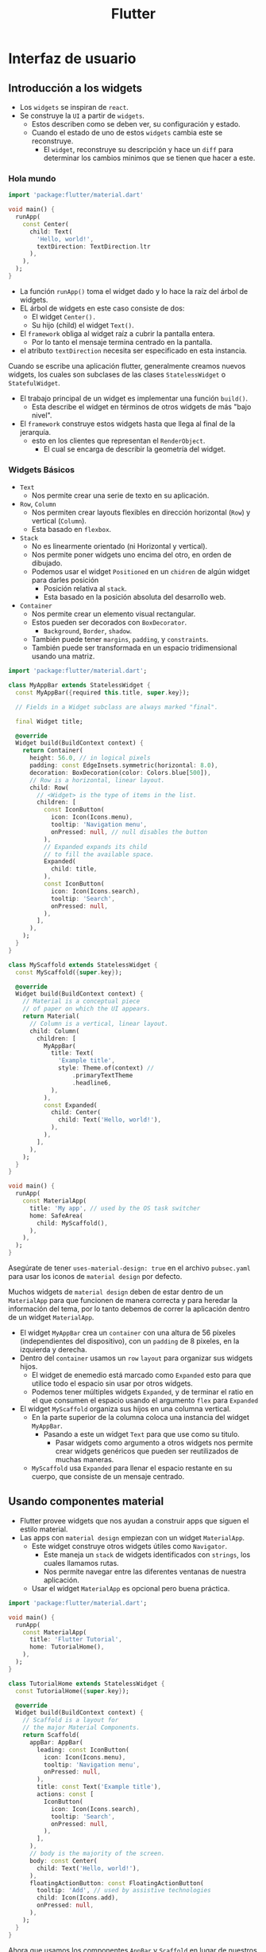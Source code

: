 #+TITLE: Flutter

* Interfaz de usuario
** Introducción a los widgets
- Los =widgets= se inspiran de =react=.
- Se construye la =UI= a partir de =widgets=.
  - Estos describen como se deben ver, su configuración y estado.
  - Cuando el estado de uno de estos =widgets= cambia este se reconstruye.
    - El =widget=, reconstruye su descripción y hace un =diff= para determinar los cambios minimos que se tienen que hacer a este.

*** Hola mundo

#+begin_src dart
import 'package:flutter/material.dart'

void main() {
  runApp(
    const Center(
      child: Text(
        'Hello, world!',
        textDirection: TextDirection.ltr
      ),
    ),
  );
}
#+end_src

- La función =runApp()= toma el widget dado y lo hace la raíz del árbol de widgets.
- EL árbol de widgets en este caso consiste de dos:
  - El widget =Center().=
  - Su hijo (child) el widget =Text()=.
- El =framework= obliga al widget raíz a cubrir la pantalla entera.
  - Por lo tanto el mensaje termina centrado en la pantalla.
- el atributo =textDirection= necesita ser especificado en esta instancia.

Cuando se escribe una aplicación flutter, generalmente creamos nuevos widgets, los cuales
son subclases de las clases =StatelessWidget= o =StatefulWidget=.

- El trabajo principal de un widget es implementar una función =build()=.
  - Esta describe el widget en términos de otros widgets de más "bajo nivel".
- El =framework= construye estos widgets hasta que llega al final de la jerarquía.
  - esto en los clientes que representan el =RenderObject=.
    - El cual se encarga de describir la geometría del widget.

*** Widgets Básicos
- =Text=
  - Nos permite crear una serie de texto en su aplicación.
- =Row=, =Column=
  - Nos permiten crear layouts flexibles en dirección horizontal (=Row=) y vertical (=Column=).
  - Esta basado en =flexbox=.
- =Stack=
  - No es linearmente orientado (ni Horizontal y vertical).
  - Nos permite poner widgets uno encima del otro, en orden de dibujado.
  - Podemos usar el widget =Positioned= en un =chidren= de algún widget para darles posición
    - Posición relativa al =stack=.
    - Esta basado en la posición absoluta del desarrollo web.
- =Container=
  - Nos permite crear un elemento visual rectangular.
  - Estos pueden ser decorados con =BoxDecorator=.
    - =Background=, =Border=, =shadow=.
  - También puede tener =margins=, =padding=, y =constraints=.
  - También puede ser transformada en un espacio tridimensional usando una matriz.

#+begin_src dart
import 'package:flutter/material.dart';

class MyAppBar extends StatelessWidget {
  const MyAppBar({required this.title, super.key});

  // Fields in a Widget subclass are always marked "final".

  final Widget title;

  @override
  Widget build(BuildContext context) {
    return Container(
      height: 56.0, // in logical pixels
      padding: const EdgeInsets.symmetric(horizontal: 8.0),
      decoration: BoxDecoration(color: Colors.blue[500]),
      // Row is a horizontal, linear layout.
      child: Row(
        // <Widget> is the type of items in the list.
        children: [
          const IconButton(
            icon: Icon(Icons.menu),
            tooltip: 'Navigation menu',
            onPressed: null, // null disables the button
          ),
          // Expanded expands its child
          // to fill the available space.
          Expanded(
            child: title,
          ),
          const IconButton(
            icon: Icon(Icons.search),
            tooltip: 'Search',
            onPressed: null,
          ),
        ],
      ),
    );
  }
}

class MyScaffold extends StatelessWidget {
  const MyScaffold({super.key});

  @override
  Widget build(BuildContext context) {
    // Material is a conceptual piece
    // of paper on which the UI appears.
    return Material(
      // Column is a vertical, linear layout.
      child: Column(
        children: [
          MyAppBar(
            title: Text(
              'Example title',
              style: Theme.of(context) //
                  .primaryTextTheme
                  .headline6,
            ),
          ),
          const Expanded(
            child: Center(
              child: Text('Hello, world!'),
            ),
          ),
        ],
      ),
    );
  }
}

void main() {
  runApp(
    const MaterialApp(
      title: 'My app', // used by the OS task switcher
      home: SafeArea(
        child: MyScaffold(),
      ),
    ),
  );
}
#+end_src

Asegúrate de tener =uses-material-design: true= en el archivo =pubsec.yaml= para usar los iconos de =material design= por defecto.


Muchos widgets de =material design= deben de estar dentro de un =MaterialApp= para que funcionen de manera correcta y
para heredar la información del tema, por lo tanto debemos de correr la aplicación dentro de un widget =MaterialApp=.

- El widget =MyAppBar= crea un =container= con una altura de 56 píxeles (independientes del dispositivo),
  con un =padding= de 8 pixeles, en la izquierda y derecha.
- Dentro del =container= usamos un =row= =layout= para organizar sus widgets hijos.
  - El widget de enemedio está marcado como =Expanded= esto para que utilice todo el espacio sin usar por otros widgets.
  - Podemos tener múltiples widgets =Expanded=, y de terminar el ratio en el que consumen el espacio usando el argumento =flex=
    para =Expanded=
- El widget =MyScaffold= organiza sus hijos en una columna vertical.
  - En la parte superior de la columna coloca una instancia del widget =MyAppBar=.
    - Pasando a este un widget =Text= para que use como su titulo.
      - Pasar widgets como argumento a otros widgets nos permite crear widgets genéricos que pueden ser
        reutilizados de muchas maneras.
  - =MyScaffold= usa =Expanded= para llenar el espacio restante en su cuerpo, que consiste de un mensaje centrado.

** Usando componentes material
- Flutter provee widgets que nos ayudan a construir apps que siguen el estilo material.
- Las apps con =material design= empiezan con un widget =MaterialApp=.
  - Este widget construye otros widgets útiles como =Navigator=.
    - Este maneja un =stack= de widgets identificados con =strings=, los cuales llamamos rutas.
    - Nos permite navegar entre las diferentes ventanas de nuestra aplicación.
  - Usar el widget =MaterialApp= es opcional pero buena práctica.

#+begin_src dart
import 'package:flutter/material.dart';

void main() {
  runApp(
    const MaterialApp(
      title: 'Flutter Tutorial',
      home: TutorialHome(),
    ),
  );
}

class TutorialHome extends StatelessWidget {
  const TutorialHome({super.key});

  @override
  Widget build(BuildContext context) {
    // Scaffold is a layout for
    // the major Material Components.
    return Scaffold(
      appBar: AppBar(
        leading: const IconButton(
          icon: Icon(Icons.menu),
          tooltip: 'Navigation menu',
          onPressed: null,
        ),
        title: const Text('Example title'),
        actions: const [
          IconButton(
            icon: Icon(Icons.search),
            tooltip: 'Search',
            onPressed: null,
          ),
        ],
      ),
      // body is the majority of the screen.
      body: const Center(
        child: Text('Hello, world!'),
      ),
      floatingActionButton: const FloatingActionButton(
        tooltip: 'Add', // used by assistive technologies
        child: Icon(Icons.add),
        onPressed: null,
      ),
    );
  }
}
#+end_src

Ahora que usamos los componentes =AppBar= y =Scaffold= en lugar de nuestros widgets custom =MyAppBar= y =MyScaffold=.
nuestra app va a utilizar los estilos de =material design= además de que agregamos un =floatingActionButton=.

#+begin_quote
Material es uno de los dos estilos que incluye flutter, para crear apps con estilo IOS utilizamos componentes
=Cupertino=, ya como =CupertinoApp= o =CupertinoNavigator=.
#+end_quote

- El widget =Scaffold= toma una serie de diferentes widgets como argumentos con nombre.
  - Cada uno toma lugar en el layout del =Scaffold= en el lugar asignado.
- De manera similar el widget =AppBar= nos deja darle widgets para la posición =leading=, =actions= y =title=.

** Manejando Gestos
El primer paso para construir una aplicación interactiva es detectar gestos.

#+begin_src dart
import 'package:flutter/material.dart';

class MyButton extends StatelessWidget {
  const MyButton({super.key});

  @override
  Widget build(BuildContext context) {
    return GestureDetector(
      onTap: () {
        print('MyButton was tapped!');
      },
      child: Container(
        height: 50.0,
        padding: const EdgeInsets.all(8.0),
        margin: const EdgeInsets.symmetric(horizontal: 8.0),
        decoration: BoxDecoration(
          borderRadius: BorderRadius.circular(5.0),
          color: Colors.lightGreen[500],
        ),
        child: const Center(
          child: Text('Engage'),
        ),
      ),
    );
  }
}

void main() {
  runApp(
    const MaterialApp(
      home: Scaffold(
        body: Center(
          child: MyButton(),
        ),
      ),
    ),
  );
}
#+end_src

a
